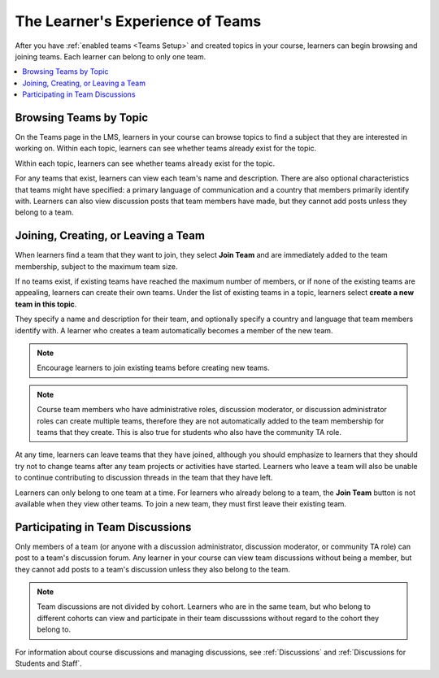 .. _CA Learner Experience of Teams:


##########################################
The Learner's Experience of Teams 
##########################################

After you have :ref:`enabled teams <Teams Setup>` and created topics in your
course, learners can begin browsing and joining teams. Each learner can belong
to only one team.

.. contents::
  :local:
  :depth: 1

***********************************
Browsing Teams by Topic
***********************************

On the Teams page in the LMS, learners in your course can browse topics to
find a subject that they are interested in working on. Within each topic,
learners can see whether teams already exist for the topic.

.. image:: ../../../shared/building_and_running_chapters/Images/Teams_TopicArrowButton.png
  :width: 500
  :alt: On the page showing available topics, one topic has the arrow button
      that takes users to the list of teams within that topic highlighted.

Within each topic, learners can see whether teams already exist for the topic. 

.. image:: ../../../shared/building_and_running_chapters/Images/Teams_TopicViewButton.png
  :width: 500
  :alt: View of a team within a topic showing name and description, number of members.

For any teams that exist, learners can view each team's name and description.
There are also optional characteristics that teams might have specified: a
primary language of communication and a country that members primarily
identify with. Learners can also view discussion posts that team members have
made, but they cannot add posts unless they belong to a team.


*************************************
Joining, Creating, or Leaving a Team
*************************************

When learners find a team that they want to join, they select **Join Team**
and are immediately added to the team membership, subject to the maximum team
size. 

If no teams exist, if existing teams have reached the maximum number of
members, or if none of the existing teams are appealing, learners can create
their own teams. Under the list of existing teams in a topic, learners select
**create a new team in this topic**. 

.. image:: ../../../shared/building_and_running_chapters/Images/Teams_CreateNewTeamLink.png
  :width: 500
  :alt: View of a team within a topic showing name and description, number of members.

They specify a name and description for their team, and optionally specify a
country and language that team members identify with. A learner who creates a
team automatically becomes a member of the new team.

.. note:: Encourage learners to join existing teams before creating new teams.

.. note:: Course team members who have administrative roles, discussion
   moderator, or discussion administrator roles can create multiple teams,
   therefore they are not automatically added to the team membership for teams
   that they create. This is also true for students who also have the
   community TA role.

At any time, learners can leave teams that they have joined, although you
should emphasize to learners that they should try not to change teams after
any team projects or activities have started. Learners who leave a team will
also be unable to continue contributing to discussion threads in the team that
they have left.

Learners can only belong to one team at a time. For learners who already
belong to a team, the **Join Team** button is not available when they view
other teams. To join a new team, they must first leave their existing team.


.. Add back Invite Others when available


*************************************
Participating in Team Discussions
*************************************

Only members of a team (or anyone with a discussion administrator, discussion
moderator, or community TA role) can post to a team's discussion forum. Any
learner in your course can view team discussions without being a member, but
they cannot add posts to a team's discussion unless they also belong to the
team.

.. note:: Team discussions are not divided by cohort. Learners who are in the
   same team, but who belong to different cohorts can view and participate in
   their team discusssions without regard to the cohort they belong to.

For information about course discussions and managing discussions, see
:ref:`Discussions` and :ref:`Discussions for Students and Staff`.
